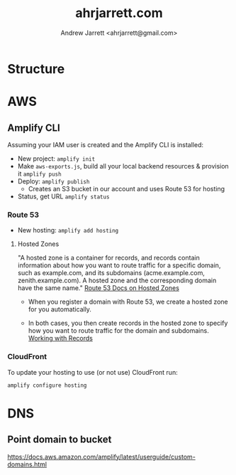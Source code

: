 #+TITLE: ahrjarrett.com
#+AUTHOR: Andrew Jarrett <ahrjarrett@gmail.com>

* Structure

** 


* AWS

** Amplify CLI

Assuming your IAM user is created and the Amplify CLI is installed:

- New project:
  =amplify init=
- Make =aws-exports.js=, build all your local backend resources & provision it
  =amplify push=
- Deploy:
  =amplify publish=
  - Creates an S3 bucket in our account and uses Route 53 for hosting
- Status, get URL
  =amplify status=

  
*** Route 53
- New hosting:
  =amplify add hosting=

  
**** Hosted Zones

"A hosted zone is a container for records, and records contain information about how you want to route traffic for a specific domain, such as example.com, and its subdomains (acme.example.com, zenith.example.com). A hosted zone and the corresponding domain have the same name." [[https://docs.aws.amazon.com/Route53/latest/DeveloperGuide/hosted-zones-working-with.html][Route 53 Docs on Hosted Zones]]

- When you register a domain with Route 53, we create a hosted zone for you automatically.

- In both cases, you then create records in the hosted zone to specify how you want to route traffic for the domain and subdomains. [[https://docs.aws.amazon.com/Route53/latest/DeveloperGuide/AboutHZWorkingWith.html][Working with Records]]





*** CloudFront
To update your hosting to use (or not use) CloudFront run:

=amplify configure hosting=


* DNS

** Point domain to bucket

https://docs.aws.amazon.com/amplify/latest/userguide/custom-domains.html






